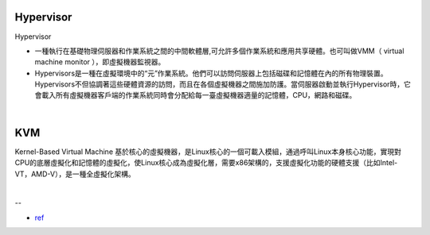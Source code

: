 Hypervisor
=============


Hypervisor

- 一種執行在基礎物理伺服器和作業系統之間的中間軟體層,可允許多個作業系統和應用共享硬體。也可叫做VMM（ virtual machine monitor ），即虛擬機器監視器。

- Hypervisors是一種在虛擬環境中的“元”作業系統。他們可以訪問伺服器上包括磁碟和記憶體在內的所有物理裝置。Hypervisors不但協調著這些硬體資源的訪問，而且在各個虛擬機器之間施加防護。當伺服器啟動並執行Hypervisor時，它會載入所有虛擬機器客戶端的作業系統同時會分配給每一臺虛擬機器適量的記憶體，CPU，網路和磁碟。

|

KVM
======

Kernel-Based Virtual Machine 基於核心的虛擬機器，是Linux核心的一個可載入模組，通過呼叫Linux本身核心功能，實現對CPU的底層虛擬化和記憶體的虛擬化，使Linux核心成為虛擬化層，需要x86架構的，支援虛擬化功能的硬體支援（比如Intel-VT，AMD-V），是一種全虛擬化架構。


|

--


- `ref <https://www.itread01.com/content/1542697143.html>`_




